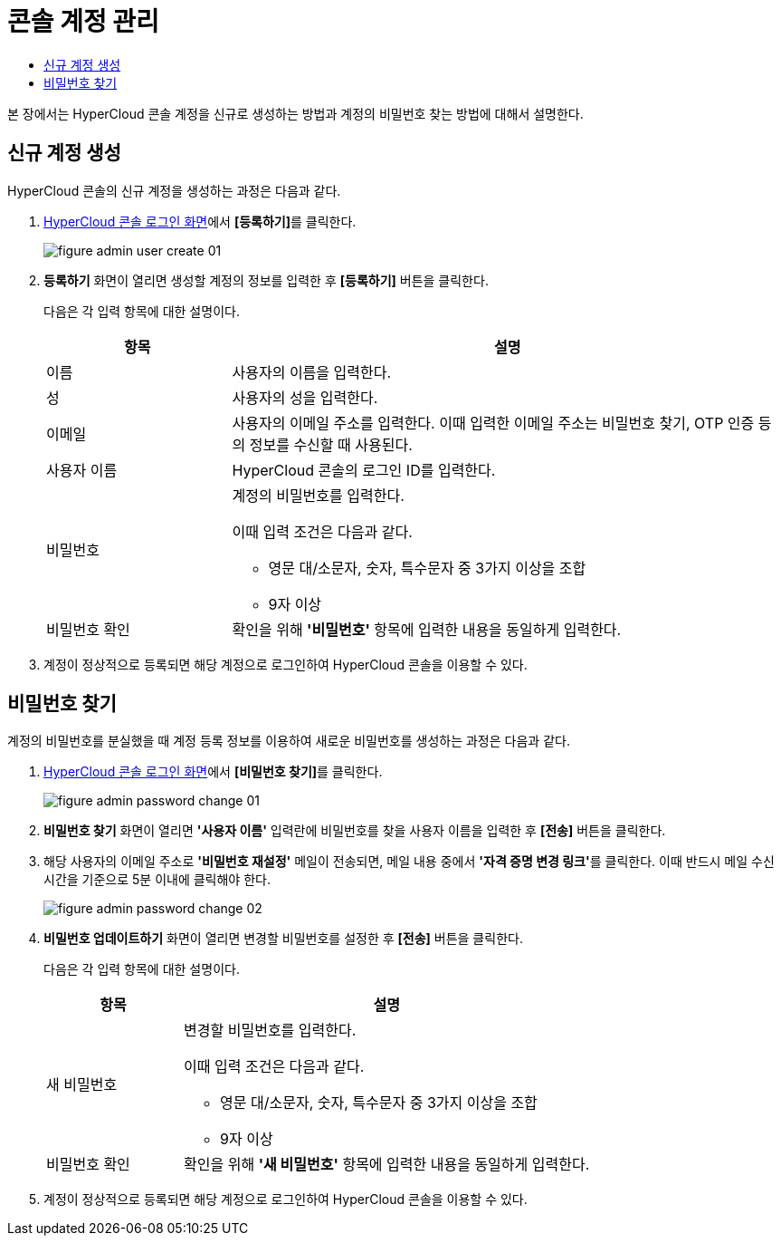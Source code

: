 = 콘솔 계정 관리
:toc:
:toc-title:

본 장에서는 HyperCloud 콘솔 계정을 신규로 생성하는 방법과 계정의 비밀번호 찾는 방법에 대해서 설명한다.

== 신규 계정 생성
HyperCloud 콘솔의 신규 계정을 생성하는 과정은 다음과 같다.

. <<../console_connect_sub/img-admin-login-main,HyperCloud 콘솔 로그인 화면>>에서 **[등록하기]**를 클릭한다.
+
image::../images/figure_admin_user_create_01.png[]

. *등록하기* 화면이 열리면 생성할 계정의 정보를 입력한 후 *[등록하기]* 버튼을 클릭한다.
+
다음은 각 입력 항목에 대한 설명이다.
+
[width="100%",options="header", cols="1,3a"]
|====================
|항목|설명  
|이름|사용자의 이름을 입력한다.
|성|사용자의 성을 입력한다.
|이메일|사용자의 이메일 주소를 입력한다. 이때 입력한 이메일 주소는 비밀번호 찾기, OTP 인증 등의 정보를 수신할 때 사용된다.
|사용자 이름|HyperCloud 콘솔의 로그인 ID를 입력한다.
|비밀번호|계정의 비밀번호를 입력한다.

이때 입력 조건은 다음과 같다.

* 영문 대/소문자, 숫자, 특수문자 중 3가지 이상을 조합
* 9자 이상
|비밀번호 확인|확인을 위해 *'비밀번호'* 항목에 입력한 내용을 동일하게 입력한다.
|====================
. 계정이 정상적으로 등록되면 해당 계정으로 로그인하여 HyperCloud 콘솔을 이용할 수 있다.

== 비밀번호 찾기
계정의 비밀번호를 분실했을 때 계정 등록 정보를 이용하여 새로운 비밀번호를 생성하는 과정은 다음과 같다.

. <<../console_connect_sub/img-admin-login-main,HyperCloud 콘솔 로그인 화면>>에서 **[비밀번호 찾기]**를 클릭한다.
+
image::../images/figure_admin_password_change_01.png[]

. *비밀번호 찾기* 화면이 열리면 *'사용자 이름'* 입력란에 비밀번호를 찾을 사용자 이름을 입력한 후 *[전송]* 버튼을 클릭한다.

. 해당 사용자의 이메일 주소로 *'비밀번호 재설정'* 메일이 전송되면, 메일 내용 중에서 **'자격 증명 변경 링크'**를 클릭한다. 이때 반드시 메일 수신 시간을 기준으로 5분 이내에 클릭해야 한다.
+
image::../images/figure_admin_password_change_02.png[]

. *비밀번호 업데이트하기* 화면이 열리면 변경할 비밀번호를 설정한 후 *[전송]* 버튼을 클릭한다.
+
다음은 각 입력 항목에 대한 설명이다.
+
[width="100%",options="header", cols="1,3a"]
|====================
|항목|설명  
|새 비밀번호|변경할 비밀번호를 입력한다.

이때 입력 조건은 다음과 같다.

* 영문 대/소문자, 숫자, 특수문자 중 3가지 이상을 조합
* 9자 이상
|비밀번호 확인|확인을 위해 *'새 비밀번호'* 항목에 입력한 내용을 동일하게 입력한다.
|====================
. 계정이 정상적으로 등록되면 해당 계정으로 로그인하여 HyperCloud 콘솔을 이용할 수 있다.